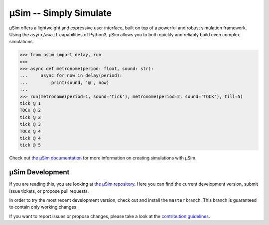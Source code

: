 =======================
μSim -- Simply Simulate
=======================

μSim offers a lightweight and expressive user interface,
built on top of a powerful and robust simulation framework.
Using the ``async``/``await`` capabilities of Python3,
μSim allows you to both quickly and reliably build even complex simulations.

.. code:: python3

   >>> from usim import delay, run
   >>>
   >>> async def metronome(period: float, sound: str):
   ...     async for now in delay(period):
   ...         print(sound, '@', now)
   ...
   >>> run(metronome(period=1, sound='tick'), metronome(period=2, sound='TOCK'), till=5)
   tick @ 1
   TOCK @ 2
   tick @ 2
   tick @ 3
   TOCK @ 4
   tick @ 4
   tick @ 5

Check out `the μSim documentation <https://usim.readthedocs.io/en/latest/>`_
for more information on creating simulations with μSim.

μSim Development
================

If you are reading this, you are looking at
`the μSim repository <https://github.com/MaineKuehn/usim>`_.
Here you can find the current development version,
submit issue tickets, or propose pull requests.

In order to try the most recent development version,
check out and install the ``master`` branch.
This branch is guaranteed to contain only working changes.

If you want to report issues or propose changes, please take a look at the
`contribution guidelines <https://github.com/MaineKuehn/usim/blob/master/CONTRIBUTING.md>`_.
